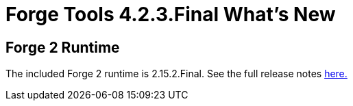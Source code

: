 = Forge Tools 4.2.3.Final What's New
:page-layout: whatsnew
:page-component_id: forge
:page-component_version: 4.2.3.Final
:page-product_id: jbt_core 
:page-product_version: 4.2.3.Final

== Forge 2 Runtime 	

The included Forge 2 runtime is 2.15.2.Final. See the full release notes link:http://forge.jboss.org/news/2015-03-19/forge-2.15.2.final-%28morning-star%29-is-here[here.]
